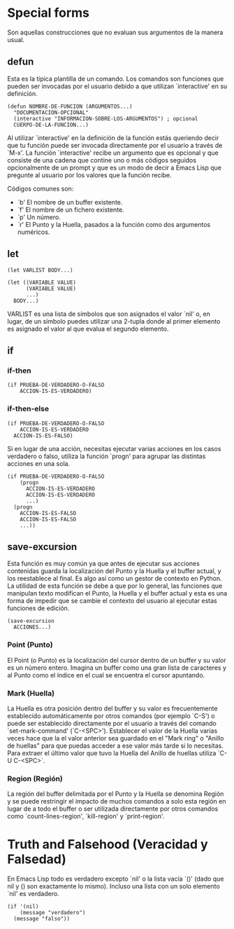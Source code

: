 * Special forms

Son aquellas construcciones que no evaluan sus argumentos de la manera usual.

** defun
Esta es la típica plantilla de un comando. Los comandos son funciones que
pueden ser invocadas por el usuario debido a que utilizan `interactive' en su
definición.

#+BEGIN_SRC elisp
  (defun NOMBRE-DE-FUNCION (ARGUMENTOS...)
    "DOCUMENTACION-OPCIONAL"
    (interactive "INFORMACION-SOBRE-LOS-ARGUMENTOS") ; opcional
    CUERPO-DE-LA-FUNCION...)
#+END_SRC

Al utilizar `interactive' en la definición de la función estás queriendo decir
que tu función puede ser invocada directamente por el usuario a través de `M-x'.
La función `interactive' recibe un argumento que es opcional y que consiste de
una cadena que contine uno o más códigos seguidos opcionalmente de un prompt y
que es un modo de decir a Emacs Lisp que pregunte al usuario por los valores
que la función recibe.

Códigos comunes son:

- `b' El nombre de un buffer existente.
- `f' El nombre de un fichero existente.
- `p' Un número.
- `r' El Punto y la Huella, pasados a la función como dos argumentos numéricos.
** let
#+BEGIN_SRC elisp
  (let VARLIST BODY...)
#+END_SRC

#+BEGIN_SRC elisp
  (let ((VARIABLE VALUE)
        (VARIABLE VALUE)
        ...)
    BODY...)
#+END_SRC

VARLIST es una lista de símbolos que son asignados el valor `nil' o, en lugar,
de un símbolo puedes utilizar una 2-tupla donde al primer elemento es asignado
el valor al que evalua el segundo elemento.
** if
*** if-then
#+BEGIN_SRC elisp
  (if PRUEBA-DE-VERDADERO-O-FALSO
      ACCION-IS-ES-VERDADERO)
#+END_SRC
*** if-then-else
#+BEGIN_SRC elisp
  (if PRUEBA-DE-VERDADERO-O-FALSO
      ACCION-IS-ES-VERDADERO
    ACCION-IS-ES-FALSO)
#+END_SRC

Si en lugar de una acción, necesitas ejecutar varias acciones en los casos
verdadero o falso, utiliza la función `progn' para agrupar las distintas acciones
en una sola.

#+BEGIN_SRC elisp
  (if PRUEBA-DE-VERDADERO-O-FALSO
      (progn
        ACCION-IS-ES-VERDADERO
        ACCION-IS-ES-VERDADERO
        ...)
    (progn
      ACCION-IS-ES-FALSO
      ACCION-IS-ES-FALSO
      ...))
#+END_SRC
** save-excursion
Esta función es muy común ya que antes de ejecutar sus acciones contenidas
guarda la localización del Punto y la Huella y el buffer actual, y los reestablece
al final. Es algo así como un gestor de contexto en Python.
La utilidad de esta función se debe a que por lo general, las funciones que
manipulan texto modifican el Punto, la Huella y el buffer actual y esta es una forma
de impedir que se cambie el contexto del usuario al ejecutar estas funciones de
edición.

#+BEGIN_SRC elisp
  (save-excursion
    ACCIONES...)
#+END_SRC
*** Point (Punto)
El Point (o Punto) es la localización del cursor dentro de un buffer y su valor
es un número entero. Imagina un buffer como una gran lista de caracteres y al
Punto como el índice en el cual se encuentra el cursor apuntando.
*** Mark (Huella)
La Huella es otra posición dentro del buffer y su valor es frecuentemente
establecido automáticamente por otros comandos (por ejemplo `C-S') o puede ser
establecido directamente por el usuario a través del comando `set-mark-command'
(`C-<SPC>').
Establecer el valor de la Huella varias veces hace que la el valor anterior sea
guardado en el "Mark ring" o "Anillo de huellas" para que puedas acceder a ese
valor más tarde si lo necesitas.
Para extraer el último valor que tuvo la Huella del Anillo de huellas utiliza
`C-U C-<SPC>`.
*** Region (Región)
La región del buffer delimitada por el Punto y la Huella se denomina Región y
se puede restringir el impacto de muchos comandos a solo esta región en lugar
de a todo el buffer o ser utilizada directamente por otros comandos como
`count-lines-region', `kill-region' y `print-region'.
* Truth and Falsehood (Veracidad y Falsedad)
En Emacs Lisp todo es verdadero excepto `nil' o la lista vacía `()' (dado que
nil y () son exactamente lo mismo). Incluso una lista con un solo elemento `nil'
es verdadero.

#+BEGIN_SRC elisp
  (if '(nil)
      (message "verdadero")
    (message "falso"))
#+END_SRC
